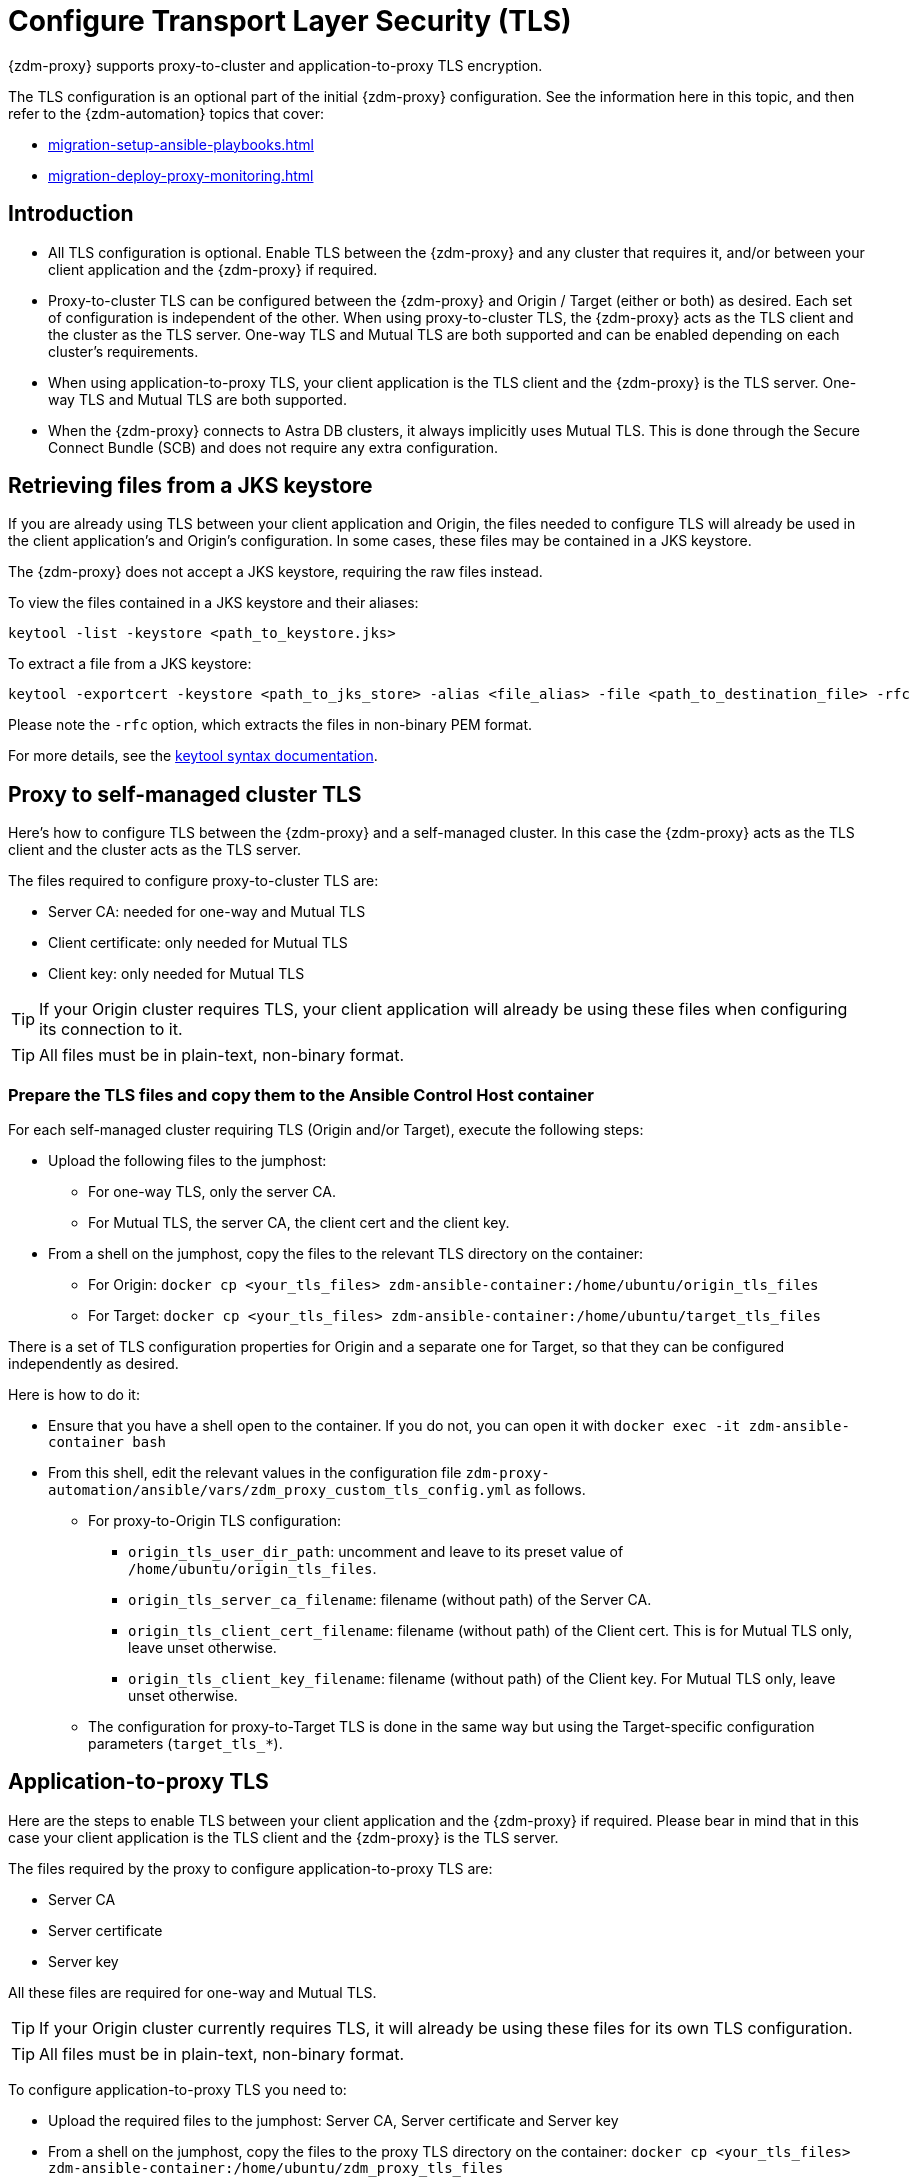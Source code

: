 = Configure Transport Layer Security (TLS)

{zdm-proxy} supports proxy-to-cluster and application-to-proxy TLS encryption.

The TLS configuration is an optional part of the initial {zdm-proxy} configuration. See the information here in this topic, and then refer to the {zdm-automation} topics that cover:

* xref:migration-setup-ansible-playbooks.adoc[]
* xref:migration-deploy-proxy-monitoring.adoc[]

== Introduction

* All TLS configuration is optional. Enable TLS between the {zdm-proxy} and any cluster that requires it, and/or between your client application and the {zdm-proxy} if required.

* Proxy-to-cluster TLS can be configured between the {zdm-proxy} and Origin / Target (either or both) as desired. Each set of configuration is independent of the other. When using proxy-to-cluster TLS, the {zdm-proxy} acts as the TLS client and the cluster as the TLS server. One-way TLS and Mutual TLS are both supported and can be enabled depending on each cluster's requirements.

* When using application-to-proxy TLS, your client application is the TLS client and the {zdm-proxy} is the TLS server. One-way TLS and Mutual TLS are both supported.

* When the {zdm-proxy} connects to Astra DB clusters, it always implicitly uses Mutual TLS. 
This is done through the Secure Connect Bundle (SCB) and does not require any extra configuration.

[#retrieve-files-from-jks]
== Retrieving files from a JKS keystore

If you are already using TLS between your client application and Origin, the files needed to configure TLS will already be used in the client application's and Origin's configuration. In some cases, these files may be contained in a JKS keystore.

The {zdm-proxy} does not accept a JKS keystore, requiring the raw files instead.

To view the files contained in a JKS keystore and their aliases:

```bash
keytool -list -keystore <path_to_keystore.jks>
```

To extract a file from a JKS keystore:

```
keytool -exportcert -keystore <path_to_jks_store> -alias <file_alias> -file <path_to_destination_file> -rfc
```

Please note the `-rfc` option, which extracts the files in non-binary PEM format.

For more details, see the https://docs.oracle.com/javase/8/docs/technotes/tools/windows/keytool.html[keytool syntax documentation^].

== Proxy to self-managed cluster TLS

Here's how to configure TLS between the {zdm-proxy} and a self-managed cluster. In this case the {zdm-proxy} acts as the TLS client and the cluster acts as the TLS server.

The files required to configure proxy-to-cluster TLS are:

* Server CA: needed for one-way and Mutual TLS
* Client certificate: only needed for Mutual TLS
* Client key: only needed for Mutual TLS

[TIP]
====
If your Origin cluster requires TLS, your client application will already be using these files when configuring its connection to it.
====

[TIP]
====
All files must be in plain-text, non-binary format.
====

=== Prepare the TLS files and copy them to the Ansible Control Host container

For each self-managed cluster requiring TLS (Origin and/or Target), execute the following steps:

* Upload the following files to the jumphost:
** For one-way TLS, only the server CA.
** For Mutual TLS, the server CA, the client cert and the client key.
* From a shell on the jumphost, copy the files to the relevant TLS directory on the container:
** For Origin: `docker cp <your_tls_files> zdm-ansible-container:/home/ubuntu/origin_tls_files`
** For Target: `docker cp <your_tls_files> zdm-ansible-container:/home/ubuntu/target_tls_files`

There is a set of TLS configuration properties for Origin and a separate one for Target, so that they can be configured independently as desired.

Here is how to do it:

* Ensure that you have a shell open to the container. If you do not, you can open it with `docker exec -it zdm-ansible-container bash`
* From this shell, edit the relevant values in the configuration file `zdm-proxy-automation/ansible/vars/zdm_proxy_custom_tls_config.yml` as follows.
** For proxy-to-Origin TLS configuration:
 *** `origin_tls_user_dir_path`: uncomment and leave to its preset value of `/home/ubuntu/origin_tls_files`.
 *** `origin_tls_server_ca_filename`: filename (without path) of the Server CA.
 *** `origin_tls_client_cert_filename`: filename (without path) of the Client cert. This is for Mutual TLS only, leave unset otherwise.
 *** `origin_tls_client_key_filename`: filename (without path) of the Client key. For Mutual TLS only, leave unset otherwise.
** The configuration for proxy-to-Target TLS is done in the same way but using the Target-specific configuration parameters (`target_tls_*`).

== Application-to-proxy TLS

Here are the steps to enable TLS between your client application and the {zdm-proxy} if required. Please bear in mind that in this case your client application is the TLS client and the {zdm-proxy} is the TLS server.

The files required by the proxy to configure application-to-proxy TLS are:

* Server CA
* Server certificate
* Server key

All these files are required for one-way and Mutual TLS.

[TIP]
====
If your Origin cluster currently requires TLS, it will already be using these files for its own TLS configuration.
====

[TIP]
====
All files must be in plain-text, non-binary format.
====

To configure application-to-proxy TLS you need to:

* Upload the required files to the jumphost: Server CA, Server certificate and Server key
* From a shell on the jumphost, copy the files to the proxy TLS directory on the container: `docker cp <your_tls_files> zdm-ansible-container:/home/ubuntu/zdm_proxy_tls_files`
* Ensure that you have a shell open to the container. If you do not, you can open it with `docker exec -it zdm-ansible-container bash`
* From this shell, edit the file `zdm-proxy-automation/ansible/vars/zdm_proxy_custom_tls_config.yml` populating the relevant configuration variables. These are in the bottom section of `vars/proxy_custom_tls_config_input.yml` and are all prefixed with `proxy_` :
** `proxy_tls_user_dir_path_name`: uncomment and leave to its preset value of `/home/ubuntu/zdm_proxy_tls_files`.
** `proxy_tls_server_ca_filename`:  filename (without path) of the server CA that the proxy must use. Always required.
** `proxy_tls_server_cert_filename` and `proxy_tls_server_key_filename` : filenames (without path) of the server certificate and server key that the proxy must use. Both always required.
** `proxy_tls_require_client_auth`: whether you want to enable Mutual TLS between the application and the proxy. Optional: defaults to `false` ( = one-way TLS ), can be set to true to enable Mutual TLS.

[TIP]
====
Remember that in this case, the {zdm-proxy} is the TLS server; thus the word `server` word in these variable names.
====

== What's next?

This is all you need to do at this stage. This configuration will be applied when you run the deployment playbook. The playbook will distribute the files to each {zdm-proxy} instance and apply the TLS configuration to it.

Finish configuring and deploy the {zdm-proxy}  as explained in xref:migration-deploy-proxy-monitoring.adoc#_use_ansible_to_deploy_the_proxy[].


